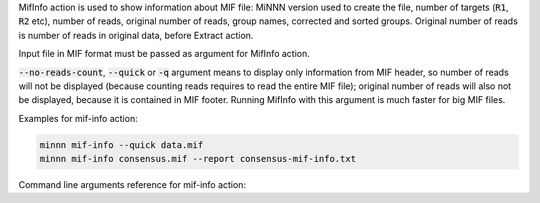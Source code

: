 MifInfo action is used to show information about MIF file: MiNNN version used to create the file, number of targets
(:code:`R1`, :code:`R2` etc), number of reads, original number of reads, group names, corrected and sorted groups.
Original number of reads is number of reads in original data, before Extract action.

Input file in MIF format must be passed as argument for MifInfo action.

:code:`--no-reads-count`, :code:`--quick` or :code:`-q` argument means to display only information from MIF header,
so number of reads will not be displayed (because counting reads requires to read the entire MIF file); original
number of reads will also not be displayed, because it is contained in MIF footer. Running MifInfo with this argument
is much faster for big MIF files.

Examples for mif-info action:

.. code-block:: text

   minnn mif-info --quick data.mif
   minnn mif-info consensus.mif --report consensus-mif-info.txt

Command line arguments reference for mif-info action:
